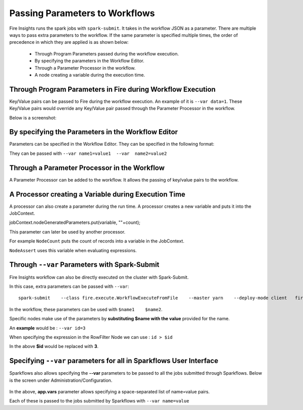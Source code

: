 Passing Parameters to Workflows
===============================


Fire Insights runs the spark jobs with ``spark-submit``. It takes in the workflow JSON as a parameter. There are multiple ways to pass extra parameters to the workflow. If the same parameter is specified multiple times, the order of precedence in which they are applied is as shown below:
 
  * Through Program Parameters passed during the workflow execution.
  * By specifying the parameters in the Workflow Editor.
  * Through a Parameter Processor in the workflow.
  * A node creating a variable during the execution time.


Through Program Parameters in Fire during Workflow Execution
------------------------------------------------------------

Key/Value pairs can be passed to Fire during the workflow execution. An example of it is ``--var data=1``.
These Key/Value pairs would override any Key/Value pair passed through the Parameter Processor in the workflow.

Below is a screenshot:

.. figure:: ../../../_assets/user-guide/passing-parameters-1.png
   :alt: Passing Parameters to Workflows

By specifying the Parameters in the Workflow Editor
---------------------------------------------------

Parameters can be specified in the Workflow Editor. They can be specified in the following format:

They can be passed with ``--var name1=value1  --var  name2=value2``

  
Through a Parameter Processor in the Workflow
-----------------------------------------
 
A Parameter Processor can be added to the workflow. It allows the passing of key/value pairs to the workflow.

.. figure:: ../../../_assets/user-guide/passing-parameters-2.png
   :alt: Passing Parameters to Workflows
   
A Processor creating a Variable during Execution Time
------------------------------------------------

A processor can also create a parameter during the run time. A processor creates a new variable and puts it into the JobContext.

jobContext.nodeGeneratedParameters.put(variable, ""+count);

This parameter can later be used by another processor.

For example ``NodeCount`` puts the count of records into a variable in the JobContext.

``NodeAssert`` uses this variable when evaluating expressions.

   
Through ``--var`` Parameters with Spark-Submit
--------------------------------------------------
 
Fire Insights workflow can also be directly executed on the cluster with Spark-Submit.

In this case, extra parameters can be passed with ``--var``::

 
    spark-submit    --class fire.execute.WorkflowExecuteFromFile    --master yarn    --deploy-mode client   fire-core-3.1.0-jar-with-dependencies.jar    --postback-url http://<machine>:8080 --job-id 1      --workflow-file kmeans.wf    --var name1=value1  --var  name2=value2

 
In the workflow, these parameters can be used with ``$name1    $name2``.
 
Specific nodes make use of the parameters by **substituting   $name   with the value** provided for the name.


An **example** would be :     ``--var id=3``

When specifying the expression in the RowFilter Node we can use :   ``id > $id``

In the above **$id** would be replaced with **3**.
 
 

Specifying ``--var`` parameters for all in Sparkflows User Interface
-----------------------------------------------------------------
 
Sparkflows also allows specifying the **--var** parameters to be passed to all the jobs submitted through Sparkflows. Below is the screen under Administration/Configuration.

.. figure:: ../../../_assets/user-guide/passing-parameters-3.png
   :alt: Passing Parameters to Workflows
   
In the above, **app.vars** parameter allows specifying a space-separated list of name=value pairs. 

Each of these is passed to the jobs submitted by Sparkflows with ``--var name=value``
